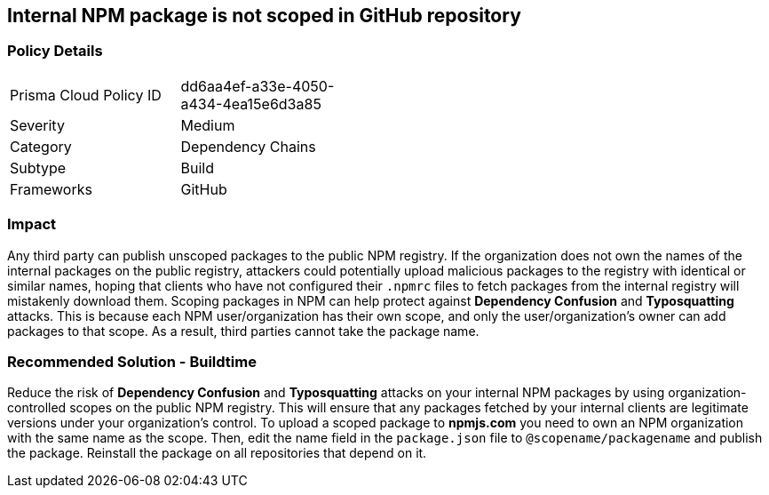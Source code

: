 == Internal NPM package is not scoped in GitHub repository

=== Policy Details 

[width=45%]
[cols="1,1"]
|=== 

|Prisma Cloud Policy ID
| dd6aa4ef-a33e-4050-a434-4ea15e6d3a85

|Severity
|Medium
// add severity level

|Category
|Dependency Chains
// add category+link

|Subtype
|Build
// add subtype-build/runtime

|Frameworks
|GitHub

|=== 

=== Impact
Any third party can publish unscoped packages to the public NPM registry. If the organization does not own the names of the internal packages on the public registry, attackers could potentially upload malicious packages to the registry with identical or similar names, hoping that clients who have not configured their `.npmrc` files to fetch packages from the internal registry will mistakenly download them.
Scoping packages in NPM can help protect against **Dependency Confusion** and **Typosquatting** attacks. This is because each NPM user/organization has their own scope, and only the user/organization’s owner can add packages to that scope. As a result, third parties cannot take the package name. 

=== Recommended Solution - Buildtime

Reduce the risk of **Dependency Confusion** and **Typosquatting** attacks on your internal NPM packages by using organization-controlled scopes on the public NPM registry. This will ensure that any packages fetched by your internal clients are legitimate versions under your organization's control.
To upload a scoped package to **npmjs.com** you need to own an NPM organization with the same name as the scope. Then, edit the name field in the `package.json` file to `@scopename/packagename` and publish the package. Reinstall the package on all repositories that depend on it.







